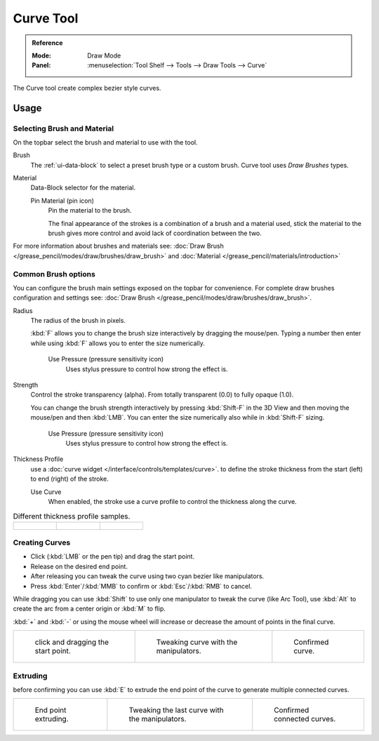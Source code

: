.. _tool-grease-pencil-draw-curve:

**********
Curve Tool
**********

.. admonition:: Reference
   :class: refbox

   :Mode:      Draw Mode
   :Panel:     :menuselection:`Tool Shelf --> Tools --> Draw Tools --> Curve`

The Curve tool create complex bezier style curves.


Usage
=====


Selecting Brush and Material
----------------------------

On the topbar select the brush and material to use with the tool.

Brush
   The :ref:`ui-data-block` to select a preset brush type or a custom brush.
   Curve tool uses *Draw Brushes* types.   

Material
   Data-Block selector for the material.   

   Pin Material (pin icon)
      Pin the material to the brush.

      The final appearance of the strokes is a combination of a brush and a material used,
      stick the material to the brush gives more control and avoid lack of coordination between the two.


For more information about brushes and materials see: :doc:`Draw Brush </grease_pencil/modes/draw/brushes/draw_brush>`
and :doc:`Material </grease_pencil/materials/introduction>`

Common Brush options
---------------------

You can configure the brush main settings exposed on the topbar for convenience.
For complete draw brushes configuration and settings see: :doc:`Draw Brush </grease_pencil/modes/draw/brushes/draw_brush>`.

Radius
   The radius of the brush in pixels.

   :kbd:`F` allows you to change the brush size interactively by dragging the mouse/pen.
   Typing a number then enter while using :kbd:`F` allows you to enter the size numerically.

      Use Pressure (pressure sensitivity icon)
         Uses stylus pressure to control how strong the effect is.

Strength
   Control the stroke transparency (alpha).
   From totally transparent (0.0) to fully opaque (1.0).

   You can change the brush strength interactively by pressing :kbd:`Shift-F`
   in the 3D View and then moving the mouse/pen and then :kbd:`LMB`.
   You can enter the size numerically also while in :kbd:`Shift-F` sizing.

      Use Pressure (pressure sensitivity icon)
         Uses stylus pressure to control how strong the effect is.

Thickness Profile
   use a :doc:`curve widget </interface/controls/templates/curve>`. to define the stroke thickness
   from the start (left) to end (right) of the stroke.

   Use Curve
      When enabled, the stroke use a curve profile to control the thickness along the curve.

.. list-table::
   Different thickness profile samples.

   * - .. figure:: /images/grease-pencil_modes_draw_tools_curve-thickness-profile-01.png
          :width: 200px

     - .. figure:: /images/grease-pencil_modes_draw_tools_curve-thickness-profile-02.png
          :width: 200px

     - .. figure:: /images/grease-pencil_modes_draw_tools_curve-thickness-profile-03.png
          :width: 200px


Creating Curves
---------------

- Click (:kbd:`LMB` or the pen tip) and drag the start point.
- Release on the desired end point.
- After releasing you can tweak the curve using two cyan bezier like manipulators.
- Press :kbd:`Enter`/:kbd:`MMB` to confirm or :kbd:`Esc`/:kbd:`RMB` to cancel.

While dragging you can use :kbd:`Shift` to use only one manipulator to tweak the curve (like Arc Tool), 
use :kbd:`Alt` to create the arc from a center origin or :kbd:`M` to flip.

:kbd:`+` and :kbd:`-` or using the mouse wheel will increase or decrease the amount of points in the final curve.


.. list-table::

   * - .. figure:: /images/grease-pencil_modes_draw_tools_curve-01.png
          :width: 200px

          click and dragging the start point.

     - .. figure:: /images/grease-pencil_modes_draw_tools_curve-02.png
          :width: 200px

          Tweaking curve with the manipulators.

     - .. figure:: /images/grease-pencil_modes_draw_tools_curve-03.png
          :width: 200px

          Confirmed curve.


Extruding
----------

before confirming you can use :kbd:`E` to extrude the end point of the curve
to generate multiple connected curves.

.. list-table::

   * - .. figure:: /images/grease-pencil_modes_draw_tools_curve-extrude-01.png
          :width: 200px

          End point extruding.

     - .. figure:: /images/grease-pencil_modes_draw_tools_curve-extrude-02.png
          :width: 200px

          Tweaking the last curve with the manipulators.

     - .. figure:: /images/grease-pencil_modes_draw_tools_curve-extrude-03.png
          :width: 200px

          Confirmed connected curves.